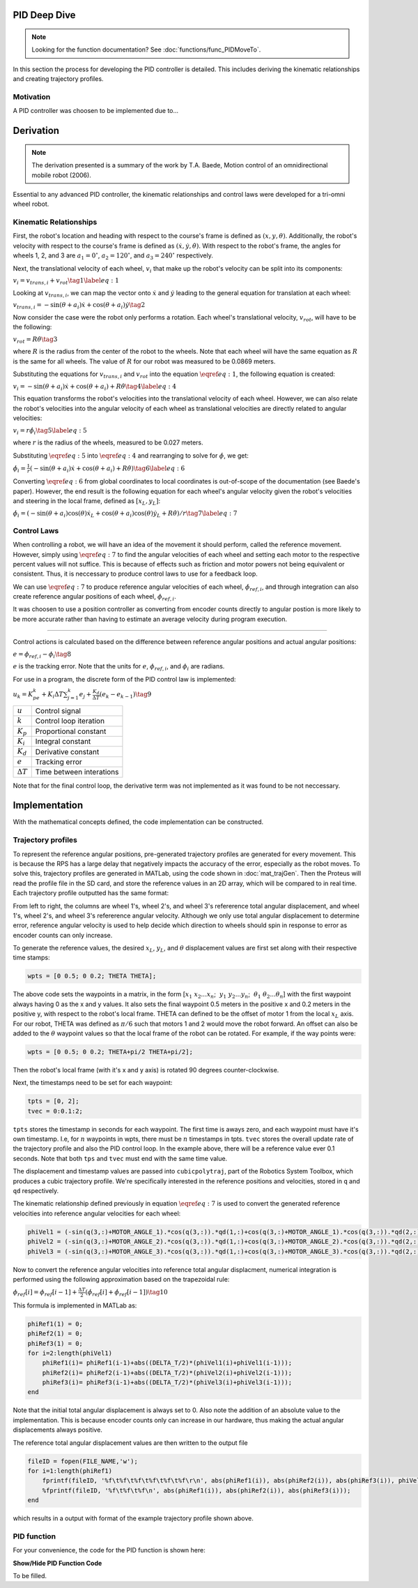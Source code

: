 PID Deep Dive
=============

.. note::
    Looking for the function documentation? See :doc:`functions/func_PIDMoveTo`.

In this section the process for developing the PID controller is detailed.
This includes deriving the kinematic relationships and creating trajectory
profiles.

Motivation
----------
A PID controller was choosen to be implemented due to...

Derivation
==========

.. note::
   The derivation presented is a summary of the work by T.A. Baede, Motion control of an
   omnidirectional mobile robot (2006).

Essential to any advanced PID controller, the kinematic relationships and
control laws were developed for a tri-omni wheel robot.

Kinematic Relationships
-----------------------

First, the robot's location and heading with respect to the course's frame
is defined as :math:`(x, y, \theta)`. Additionally, the robot's velocity
with respect to the course's frame is defined as :math:`(\dot{x}, \dot{y},
\dot{\theta})`. With respect to the robot's frame, the angles for
wheels 1, 2, and 3 are :math:`a_1=0^\circ`, :math:`a_2=120^\circ`,
and :math:`a_3=240^\circ` respectively.

Next, the translational velocity of each wheel, :math:`v_i` that make up
the robot's velocity can be split into its components:

:math:`v_i = v_{trans, i} + v_{rot}\tag{1}\label{eq:1}`

Looking at :math:`v_{trans, i}`, we can map the vector onto :math:`\dot{x}` and
:math:`\dot{y}` leading to the general equation for translation at each wheel:


:math:`v_{trans, i} = -\sin(\theta+a_i)\dot{x}+\cos(\theta+a_i)\dot{y}\tag{2}`

Now consider the case were the robot only performs a rotation. Each wheel's
translational velocity, :math:`v_{rot}`, will have to be the following:

:math:`v_{rot}=R\dot{\theta}\tag{3}`

where :math:`R` is the radius from the center of the robot to the wheels. Note
that each wheel will have the same equation as :math:`R` is the same for all
wheels. The value of :math:`R` for our robot was measured to be 0.0869 meters.

Substituting the equations for :math:`v_{trans, i}` and :math:`v_{rot}` into
the equation :math:`\eqref{eq:1}`, the following equation is created:

:math:`v_i=-\sin(\theta+a_i)\dot{x}+\cos(\theta+a_i)+R\dot{\theta}\tag{4}\label{eq:4}`

This equation transforms the robot's velocities into the translational
velocity of each wheel. However, we can also relate the robot's velocities
into the angular velocity of each wheel as translational velocities are
directly related to angular velocities:

:math:`v_i=r\dot{\phi_i}\tag{5}\label{eq:5}`

where :math:`r` is the radius of the wheels, measured to be 0.027 meters.

Substituting :math:`\eqref{eq:5}` into :math:`\eqref{eq:4}` and rearranging to
solve for :math:`\dot{\phi}`, we get:

:math:`\dot{\phi}_i=\frac{1}{r}(-\sin(\theta+a_i)\dot{x}+\cos(\theta+a_i)+R\dot{\theta})\tag{6}\label{eq:6}`

Converting :math:`\eqref{eq:6}` from global coordinates to local coordinates is
out-of-scope of the documentation (see Baede's paper). However, the end result
is the following equation for each wheel's angular velocity given the robot's
velocities and steering in the local frame, defined as :math:`[x_L, y_L]`:

:math:`\dot{\phi}_i=(-\sin(\theta+a_i)\cos(\theta)\dot{x}_L+\cos(\theta+a_i)\cos(\theta)\dot{y}_L+R\dot{\theta})/r\tag{7}\label{eq:7}`

Control Laws
------------
When controlling a robot, we will have an idea of the movement it should
perform, called the reference movement. However, simply using
:math:`\eqref{eq:7}` to find the angular velocities of each wheel
and setting each motor to the respective percent values will not
suffice. This is because of effects such as friction and motor powers not
being equivalent or consistent. Thus, it is neccessary to produce control
laws to use for a feedback loop.

We can use :math:`\eqref{eq:7}` to produce reference angular velocities
of each wheel, :math:`\dot{\phi}_{ref,i}`, and through integration can also
create reference angular positions of each wheel, :math:`\phi_{ref,i}`.

It was choosen to use a position controller as converting from encoder
counts directly to angular postion is more likely to be more accurate
rather than having to estimate an average velocity during program execution.

-----

Control actions is calculated based on the difference between reference
angular positions and actual angular positions:

:math:`e=\phi_{ref,i}-\phi_i\tag{8}`

:math:`e` is the tracking error. Note that the units for :math:`e`,
:math:`\phi_{ref,i}`, and :math:`\phi_i` are radians.

For use in a program, the discrete form of the PID control law is
implemented:

:math:`u_k=K_pe_k+K_i\Delta T\sum_{j=1}^k e_j+\frac{K_d}
{\Delta T}(e_k-e_{k-1})\tag{9}`

+------------------+--------------------------+
| :math:`u`        | Control signal           |
+------------------+--------------------------+
| :math:`k`        | Control loop iteration   |
+------------------+--------------------------+
| :math:`K_p`      | Proportional constant    |
+------------------+--------------------------+
| :math:`K_i`      | Integral constant        |
+------------------+--------------------------+
| :math:`K_d`      | Derivative constant      |
+------------------+--------------------------+
| :math:`e`        | Tracking error           |
+------------------+--------------------------+
| :math:`\Delta T` | Time between interations |
+------------------+--------------------------+

Note that for the final control loop, the derivative term was not
implemented as it was found to be not neccessary.

Implementation
==============
With the mathematical concepts defined, the code implementation can
be constructed.

Trajectory profiles
-------------------
To represent the reference angular positions, pre-generated trajectory
profiles are generated for every movement. This is because the RPS has
a large delay that negatively impacts the accuracy of the error,
especially as the robot moves. To solve this, trajectory profiles are
generated in MATLab, using the code shown in :doc:`mat_trajGen`. Then
the Proteus will read the profile file in the SD card, and store the
reference values in an 2D array, which will be compared to in real time. 
Each trajectory profile outputted has the same format:

.. code-block::
       :linenos:

        0.000000	0.000000	0.000000	0.000000	0.000000	0.000000
        0.051794	0.051794	0.103589	-1.035885	-1.035885	2.071770
        0.192379	0.192379	0.384757	-1.775803	-1.775803	3.551606
        0.392157	0.392157	0.784313	-2.219754	-2.219754	4.439508
        0.621531	0.621531	1.243062	-2.367738	-2.367738	4.735475

From left to right, the columns are wheel 1's, wheel 2's, and wheel 3's
refererence total angular displacement, and wheel 1's, wheel 2's, and wheel 3's
refererence angular velocity. Although we only use total angular displacement
to determine error, reference angular velocity is used to help decide which
direction to wheels should spin in response to error as encoder counts can only
increase.

To generate the reference values, the desired
:math:`x_L`, :math:`y_L`, and :math:`\theta` displacement values are first set
along with their respective time stamps:

.. code-block:: matlab

   wpts = [0 0.5; 0 0.2; THETA THETA];

The above code sets the waypoints in a matrix, in the form [:math:`x_1~x_2 ...
x_n`; :math:`~y_1~y_2 ... y_n`; :math:`~\theta_1~\theta_2 ... \theta_n`]
with the first waypoint always having 0 as the x and y values. It also sets
the final waypoint 0.5 meters in the positive x and 0.2 meters in the
positive y, with respect to the robot's local frame. THETA can defined to be
the offset of motor 1 from the local :math:`x_L` axis. For
our robot, THETA was defined as :math:`\pi/6` such that motors 1 and 2 would
move the robot forward. An offset can also be added to the :math:`\theta`
waypoint values so that the local frame of the robot can be rotated.
For example, if the way points were:

.. code-block:: matlab

   wpts = [0 0.5; 0 0.2; THETA+pi/2 THETA+pi/2];

Then the robot's local frame (with it's x and y axis) is rotated 90 degrees
counter-clockwise.

Next, the timestamps need to be set for each waypoint:

.. code-block:: matlab

   tpts = [0, 2];
   tvec = 0:0.1:2;

``tpts`` stores the timestamp in seconds for each waypoint. The first time
is aways zero, and each waypoint must have it's own timestamp. I.e, for
:math:`n` waypoints in wpts, there must be :math:`n` timestamps in tpts.
``tvec`` stores the overall update rate of the trajectory profile and also
the PID control loop. In the example above, there will be a reference value
ever 0.1 seconds. Note that both ``tps`` and ``tvec`` must end with the same
time value.

The displacement and timestamp values are passed into ``cubicpolytraj``, part
of the Robotics System Toolbox, which produces a cubic trajectory profile.
We're specifically interested in the reference positions and velocities,
stored in ``q`` and ``qd`` respectively.

The kinematic relationship defined previously in equation :math:`\eqref{eq:7}`
is used to convert the generated reference velocities into reference angular
velocities for each wheel:

.. code-block:: matlab

    phiVel1 = (-sin(q(3,:)+MOTOR_ANGLE_1).*cos(q(3,:)).*qd(1,:)+cos(q(3,:)+MOTOR_ANGLE_1).*cos(q(3,:)).*qd(2,:)+R.*qd(3,:))/r;
    phiVel2 = (-sin(q(3,:)+MOTOR_ANGLE_2).*cos(q(3,:)).*qd(1,:)+cos(q(3,:)+MOTOR_ANGLE_2).*cos(q(3,:)).*qd(2,:)+R.*qd(3,:))/r;
    phiVel3 = (-sin(q(3,:)+MOTOR_ANGLE_3).*cos(q(3,:)).*qd(1,:)+cos(q(3,:)+MOTOR_ANGLE_3).*cos(q(3,:)).*qd(2,:)+R.*qd(3,:))/r;

Now to convert the reference angular velocities into reference total angular
displacment, numerical integration is performed using the following
approximation based on the trapezoidal rule:

:math:`\phi_{ref}[i]=\phi_{ref}[i-1]+\frac{\Delta T}{2}(\dot{\phi}_{ref}[i]+\dot{\phi}_{ref}[i-1])\tag{10}`


This formula is implemented in MATLab as:

.. code-block:: matlab

    phiRef1(1) = 0;
    phiRef2(1) = 0;
    phiRef3(1) = 0;
    for i=2:length(phiVel1)
        phiRef1(i)= phiRef1(i-1)+abs((DELTA_T/2)*(phiVel1(i)+phiVel1(i-1)));
        phiRef2(i)= phiRef2(i-1)+abs((DELTA_T/2)*(phiVel2(i)+phiVel2(i-1)));
        phiRef3(i)= phiRef3(i-1)+abs((DELTA_T/2)*(phiVel3(i)+phiVel3(i-1)));
    end

Note that the initial total angular displacement is always set to 0.
Also note the addition of an absolute value to the implementation.
This is because encoder counts only can increase in our hardware,
thus making the actual angular displacements always positive.

The reference total angular displacement values are then written to
the output file

.. code-block:: matlab

    fileID = fopen(FILE_NAME,'w');
    for i=1:length(phiRef1)
        fprintf(fileID, '%f\t%f\t%f\t%f\t%f\t%f\r\n', abs(phiRef1(i)), abs(phiRef2(i)), abs(phiRef3(i)), phiVel1(i), phiVel2(i), phiVel3(i));
        %fprintf(fileID, '%f\t%f\t%f\n', abs(phiRef1(i)), abs(phiRef2(i)), abs(phiRef3(i)));
    end

which results in a output with format of the example trajectory profile shown
above.

PID function
------------
For your convenience, the code for the PID function is shown here:

.. container:: toggle

    .. container:: header

        **Show/Hide PID Function Code**

    .. code-block:: c++
       :linenos:

       void PIDMoveTo(char* fName, int size, bool preload) {

            /* Set important variables */
            int countNew1 = 0;
            int countNew2 = 0;
            int countNew3 = 0;
            int countOld1 = 0;
            int countOld2 = 0;
            int countOld3 = 0;
            float displacement1 = 0.0;
            float displacement2 = 0.0;
            float displacement3 = 0.0;
            float refSpeed1;
            float refSpeed2;
            float refSpeed3;
            float phiVel1 = 0.0;
            float phiVel2 = 0.0;
            float phiVel3 = 0.0;
            float phi1 = 0.0;
            float phi2 = 0.0;
            float phi3 = 0.0;
            float motorSpeed1 = 0.0; 
            float motorSpeed2 = 0.0; 
            float motorSpeed3 = 0.0; 
            float errorTotal1 = 0.0;
            float errorTotal2 = 0.0;
            float errorTotal3 = 0.0;
            float Kp = 20.0;
            float Ki = 2.0;
            float Kd = 0.0;
            float pidMarginError = 0.1; // in inches
            // might remove this
            bool setup = true;
            
            /* Get trajectory profile from file */
            FEHFile *fptr = SD.FOpen(fName,"r");
            /* Open write files to track error and delta angular displacement */
            // This is useful for tuning among other things
            FEHFile *fOutErrptr = SD.FOpen("errorLog.txt","w");
            FEHFile *fOutDispptr = SD.FOpen("dispLog.txt","w");
            FEHFile *fOutVelptr = SD.FOpen("velLog.txt","w");
            
            /* Init 2d arrays to store reference data and other temp variables to read from file */
            float pos_ref[3][size];
            float vel_ref[3][size];
            float temp1;
            float temp2;
            float temp3;
            /* If file failed to open, or invalid profile, return and make the screen red */
            if(SD.FEof(fptr)) {
                LCD.Clear(FEHLCD::Red);
                return;
            }
            /* Parse trajectory file */
            int i = 0;
            while(!SD.FEof(fptr)) {
                SD.FScanf(fptr, "%f%f%f%f%f%f", &temp1, &temp2, &temp3, &refSpeed1, &refSpeed2, &refSpeed3);
                pos_ref[0][i] = temp1;
                pos_ref[1][i] = temp2;
                pos_ref[2][i] = temp3;
                vel_ref[0][i] = refSpeed1;
                vel_ref[1][i] = refSpeed2;
                vel_ref[2][i] = refSpeed3;
                i++;
            }
            if(size < i) {
                LCD.Clear(FEHLCD::Red);
                return;
            }
            size = i;
            /* Close trajectory file */
            SD.FClose(fptr);
            /* PRELOAD LOOP */
            if(preload) {
                // Set green to show it's ready
                LCD.Clear(FEHLCD::Green);
                while(getCdsColor(true) == 0); // wait until a light turns on
            }
            /* Reset encoder counts */
            motor1_encoder.ResetCounts();
            motor2_encoder.ResetCounts();
            motor3_encoder.ResetCounts();
            /* PI LOOP */
            // Yes, not PID as the derivative term isn't needed currently
            for (int i = 0; i < size; i++) {
                /* Get new encoder counts */
                countNew1 = motor1_encoder.Counts();
                countNew2 = motor2_encoder.Counts();
                countNew3 = motor3_encoder.Counts();
                if(errorCurr1 < 0.0) {
                    displacement1 = countsToRadDisp(countNew1, countOld1) * -1;
                } else {
                    displacement1 = countsToRadDisp(countNew1, countOld1);
                }
                if(errorCurr2 < 0.0) {
                    displacement2 = countsToRadDisp(countNew2, countOld2) * -1;
                } else {
                    displacement2 = countsToRadDisp(countNew2, countOld2);
                }
                if(errorCurr3 < 0.0) {
                    displacement3 = countsToRadDisp(countNew3, countOld3) * -1;
                } else {
                    displacement3 = countsToRadDisp(countNew3, countOld3);
                }
                // Set old counts to new counts for the next iteration
                countOld1 = countNew1;
                countOld2 = countNew2;
                countOld3 = countNew3;
                // Add to total angular displacement
                phi1 += displacement1;
                phi2 += displacement2;
                phi3 += displacement3;
 
                // Write to log file
                SD.FPrintf(fOutDispptr, "%f\t%f\t%f\n", displacement1, displacement2, displacement3);
                
                /* Calculate current error relative to reference angular positions for each encoder */
                errorCurr1 = pos_ref[0][i] - phi1;
                errorCurr2 = pos_ref[1][i] - phi2;
                errorCurr3 = pos_ref[2][i] - phi3;
                
                // Saftey check in case something goes terribly wrong, may or may not be needed later
                if(errorCurr1 > 3)
                    return;


                // Write errors to log file
                SD.FPrintf(fOutErrptr, "%f\t%f\t%f\n", errorCurr1, errorCurr2, errorCurr3);
                // Add to total error (for integral term)
                errorTotal1 += errorCurr1;
                errorTotal2 += errorCurr2;
                errorTotal3 += errorCurr3;
                
                /* Calc motor speeds (rad/s) using P and I */
                motorSpeed1 = Kp * errorCurr1 + Ki * DELTA_T * (errorTotal1);
                motorSpeed2 = Kp * errorCurr2 + Ki * DELTA_T * (errorTotal2);
                motorSpeed3 = Kp * errorCurr3 + Ki * DELTA_T * (errorTotal3);

                /* Use the reference velocities to determine if motor speed should change signs */
                if(vel_ref[0][i] < 0.0 || (errorCurr1 < 0 && motorSpeed1 < 0)) {
                    motorSpeed1 *= -1.0;
                }
                if(vel_ref[1][i] < 0.0 || (errorCurr2 < 0 && motorSpeed2 < 0)) {
                    motorSpeed2 *= -1.0;
                }
                if(vel_ref[2][i] < 0.0 || (errorCurr3 < 0 && motorSpeed3 < 0)) {
                    motorSpeed3 *= -1.0;
                }

                SD.FPrintf(fOutVelptr, "%f\t%f\t%f\n", motorSpeed1, motorSpeed2, motorSpeed3);
                /* Set motors to speed */
                setRadSToPercent(motorSpeed1, motorSpeed2, motorSpeed3);
                /* Wait 0.1 seconds (100 miliseconds) */
                Sleep(100);
            }
            /* Done with trajectory profile, stop all motors */
            allStop();
            /* Close all log files */
            SD.FClose(fOutErrptr);
            SD.FClose(fOutDispptr);
            SD.FClose(fOutVelptr);
        }

To be filled.
